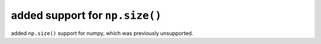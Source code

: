 added support for ``np.size()``
====================================================

added ``np.size()`` support for numpy, which was previously unsupported.